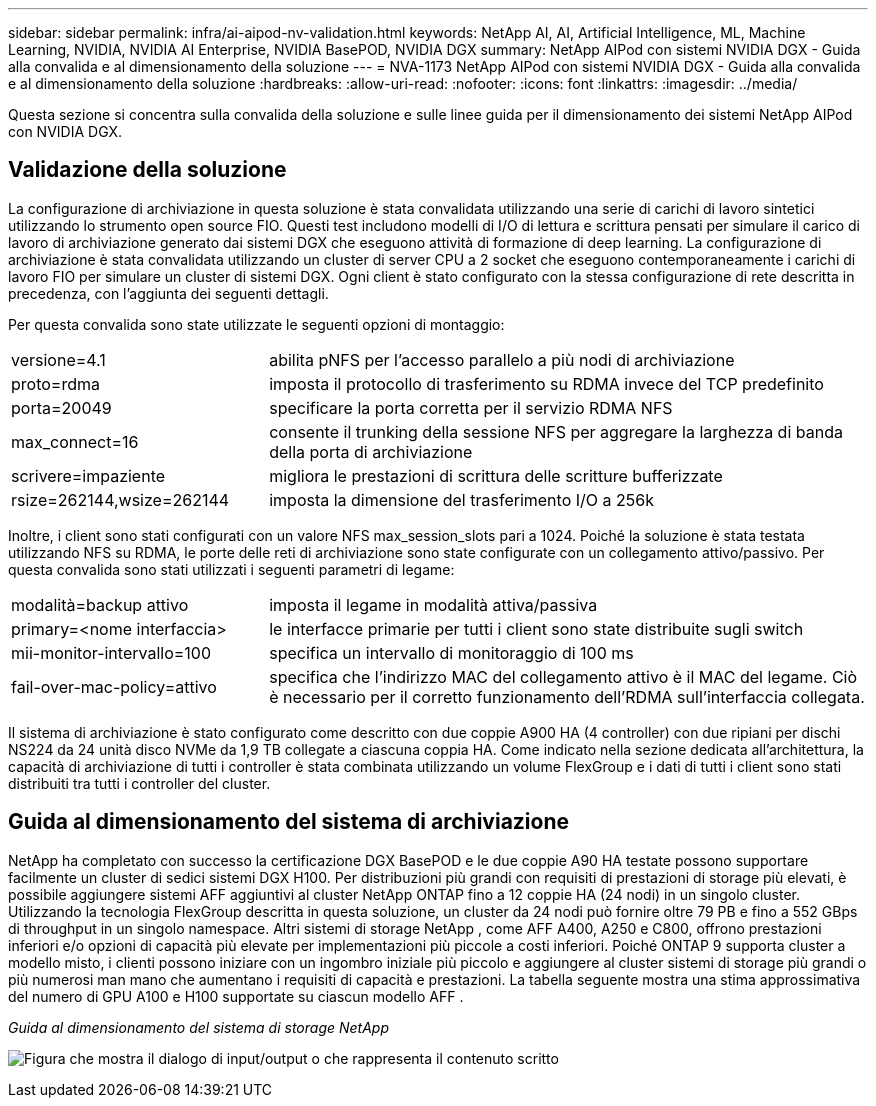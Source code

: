 ---
sidebar: sidebar 
permalink: infra/ai-aipod-nv-validation.html 
keywords: NetApp AI, AI, Artificial Intelligence, ML, Machine Learning, NVIDIA, NVIDIA AI Enterprise, NVIDIA BasePOD, NVIDIA DGX 
summary: NetApp AIPod con sistemi NVIDIA DGX - Guida alla convalida e al dimensionamento della soluzione 
---
= NVA-1173 NetApp AIPod con sistemi NVIDIA DGX - Guida alla convalida e al dimensionamento della soluzione
:hardbreaks:
:allow-uri-read: 
:nofooter: 
:icons: font
:linkattrs: 
:imagesdir: ../media/


[role="lead"]
Questa sezione si concentra sulla convalida della soluzione e sulle linee guida per il dimensionamento dei sistemi NetApp AIPod con NVIDIA DGX.



== Validazione della soluzione

La configurazione di archiviazione in questa soluzione è stata convalidata utilizzando una serie di carichi di lavoro sintetici utilizzando lo strumento open source FIO.  Questi test includono modelli di I/O di lettura e scrittura pensati per simulare il carico di lavoro di archiviazione generato dai sistemi DGX che eseguono attività di formazione di deep learning.  La configurazione di archiviazione è stata convalidata utilizzando un cluster di server CPU a 2 socket che eseguono contemporaneamente i carichi di lavoro FIO per simulare un cluster di sistemi DGX.  Ogni client è stato configurato con la stessa configurazione di rete descritta in precedenza, con l'aggiunta dei seguenti dettagli.

Per questa convalida sono state utilizzate le seguenti opzioni di montaggio:

[cols="30%, 70%"]
|===


| versione=4.1 | abilita pNFS per l'accesso parallelo a più nodi di archiviazione 


| proto=rdma | imposta il protocollo di trasferimento su RDMA invece del TCP predefinito 


| porta=20049 | specificare la porta corretta per il servizio RDMA NFS 


| max_connect=16 | consente il trunking della sessione NFS per aggregare la larghezza di banda della porta di archiviazione 


| scrivere=impaziente | migliora le prestazioni di scrittura delle scritture bufferizzate 


| rsize=262144,wsize=262144 | imposta la dimensione del trasferimento I/O a 256k 
|===
Inoltre, i client sono stati configurati con un valore NFS max_session_slots pari a 1024.  Poiché la soluzione è stata testata utilizzando NFS su RDMA, le porte delle reti di archiviazione sono state configurate con un collegamento attivo/passivo.  Per questa convalida sono stati utilizzati i seguenti parametri di legame:

[cols="30%, 70%"]
|===


| modalità=backup attivo | imposta il legame in modalità attiva/passiva 


| primary=<nome interfaccia> | le interfacce primarie per tutti i client sono state distribuite sugli switch 


| mii-monitor-intervallo=100 | specifica un intervallo di monitoraggio di 100 ms 


| fail-over-mac-policy=attivo | specifica che l'indirizzo MAC del collegamento attivo è il MAC del legame.  Ciò è necessario per il corretto funzionamento dell'RDMA sull'interfaccia collegata. 
|===
Il sistema di archiviazione è stato configurato come descritto con due coppie A900 HA (4 controller) con due ripiani per dischi NS224 da 24 unità disco NVMe da 1,9 TB collegate a ciascuna coppia HA.  Come indicato nella sezione dedicata all'architettura, la capacità di archiviazione di tutti i controller è stata combinata utilizzando un volume FlexGroup e i dati di tutti i client sono stati distribuiti tra tutti i controller del cluster.



== Guida al dimensionamento del sistema di archiviazione

NetApp ha completato con successo la certificazione DGX BasePOD e le due coppie A90 HA testate possono supportare facilmente un cluster di sedici sistemi DGX H100.  Per distribuzioni più grandi con requisiti di prestazioni di storage più elevati, è possibile aggiungere sistemi AFF aggiuntivi al cluster NetApp ONTAP fino a 12 coppie HA (24 nodi) in un singolo cluster.  Utilizzando la tecnologia FlexGroup descritta in questa soluzione, un cluster da 24 nodi può fornire oltre 79 PB e fino a 552 GBps di throughput in un singolo namespace.  Altri sistemi di storage NetApp , come AFF A400, A250 e C800, offrono prestazioni inferiori e/o opzioni di capacità più elevate per implementazioni più piccole a costi inferiori.  Poiché ONTAP 9 supporta cluster a modello misto, i clienti possono iniziare con un ingombro iniziale più piccolo e aggiungere al cluster sistemi di storage più grandi o più numerosi man mano che aumentano i requisiti di capacità e prestazioni.  La tabella seguente mostra una stima approssimativa del numero di GPU A100 e H100 supportate su ciascun modello AFF .

_Guida al dimensionamento del sistema di storage NetApp_

image:aipod-nv-a90-sizing.png["Figura che mostra il dialogo di input/output o che rappresenta il contenuto scritto"]

